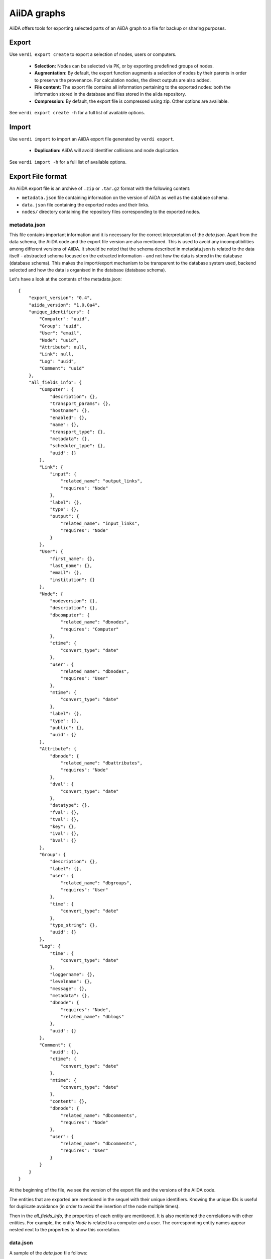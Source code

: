 ============
AiiDA graphs
============

AiiDA offers tools for exporting selected parts of an AiiDA graph to a file for
backup or sharing purposes.

Export
++++++

Use ``verdi export create`` to export a selection of nodes, users or computers.

 * **Selection:** Nodes can be selected via PK, or by exporting predefined
   groups of nodes.
 * **Augmentation:** By default, the export function augments a selection of
   nodes by their parents in order to preserve the provenance.  For calculation
   nodes, the direct outputs are also added.
 * **File content:** The export file contains all information pertaining to the
   exported nodes: both the information stored in the database and files stored
   in the aiida repository.
 * **Compression:**   By default, the export file is compressed using zip.
   Other options are available.

See ``verdi export create -h`` for a full list of available options.


Import
++++++
Use ``verdi import`` to import an AiiDA export file generated by ``verdi export``.

 * **Duplication:** AiiDA will avoid identifier collisions and node duplication.

See ``verdi import -h`` for a full list of available options.

.. _export-file-format:

Export File format
++++++++++++++++++
An AiiDA export file is an archive of ``.zip`` or ``.tar.gz`` format
with the following content:

* ``metadata.json`` file containing information on the version of AiiDA as well as the database schema.
* ``data.json`` file containing the exported nodes and their links.
* ``nodes/`` directory containing the repository files corresponding to the exported nodes.

.. _metadata-json:

metadata.json
-------------
This file contains important information and it is necessary for the correct
interpretation of the *data.json*. Apart from the data schema, the AiiDA code
and the export file version are also mentioned. This is used to avoid any
incompatibilities among different versions of AiiDA. It should be noted that
the schema described in metadata.json is related to the data itself -
abstracted schema focused on the extracted information -  and not how the
data is stored in the database (database schema). This makes the import/export
mechanism to be transparent to the database system used, backend selected and
how the data is organised in the database (database schema).

Let's have a look at the contents of the metadata.json::

    {
        "export_version": "0.4",
        "aiida_version": "1.0.0a4",
        "unique_identifiers": {
            "Computer": "uuid",
            "Group": "uuid",
            "User": "email",
            "Node": "uuid",
            "Attribute": null,
            "Link": null,
            "Log": "uuid",
            "Comment": "uuid"
        },
        "all_fields_info": {
            "Computer": {
                "description": {},
                "transport_params": {},
                "hostname": {},
                "enabled": {},
                "name": {},
                "transport_type": {},
                "metadata": {},
                "scheduler_type": {},
                "uuid": {}
            },
            "Link": {
                "input": {
                    "related_name": "output_links",
                    "requires": "Node"
                },
                "label": {},
                "type": {},
                "output": {
                    "related_name": "input_links",
                    "requires": "Node"
                }
            },
            "User": {
                "first_name": {},
                "last_name": {},
                "email": {},
                "institution": {}
            },
            "Node": {
                "nodeversion": {},
                "description": {},
                "dbcomputer": {
                    "related_name": "dbnodes",
                    "requires": "Computer"
                },
                "ctime": {
                    "convert_type": "date"
                },
                "user": {
                    "related_name": "dbnodes",
                    "requires": "User"
                },
                "mtime": {
                    "convert_type": "date"
                },
                "label": {},
                "type": {},
                "public": {},
                "uuid": {}
            },
            "Attribute": {
                "dbnode": {
                    "related_name": "dbattributes",
                    "requires": "Node"
                },
                "dval": {
                    "convert_type": "date"
                },
                "datatype": {},
                "fval": {},
                "tval": {},
                "key": {},
                "ival": {},
                "bval": {}
            },
            "Group": {
                "description": {},
                "label": {},
                "user": {
                    "related_name": "dbgroups",
                    "requires": "User"
                },
                "time": {
                    "convert_type": "date"
                },
                "type_string": {},
                "uuid": {}
            },
            "Log": {
                "time": {
                    "convert_type": "date"
                },
                "loggername": {},
                "levelname": {},
                "message": {},
                "metadata": {},
                "dbnode": {
                    "requires": "Node",
                    "related_name": "dblogs"
                },
                "uuid": {}
            },
            "Comment": {
                "uuid": {},
                "ctime": {
                    "convert_type": "date"
                },
                "mtime": {
                    "convert_type": "date"
                },
                "content": {},
                "dbnode": {
                    "related_name": "dbcomments",
                    "requires": "Node"
                },
                "user": {
                    "related_name": "dbcomments",
                    "requires": "User"
                }
            }
        }
    }


At the beginning of the file, we see the version of the export file and
the versions of the AiiDA code.

The entities that are exported are mentioned in the sequel with their unique
identifiers. Knowing the unique IDs is useful for duplicate avoidance
(in order to avoid the insertion of the node multiple times).

Then in the *all_fields_info*, the properties of each entity are mentioned. It
is also mentioned the correlations with other entities. For example, the entity
*Node* is related to a computer and a user. The corresponding entity names appear
nested next to the properties to show this correlation.

.. _data-json:

data.json
---------
A sample of the *data.json* file follows::

    {
        "links_uuid": [
            {
                "output": "c208c9da-23b4-4c32-8f99-f9141ab28363",
                "label": "parent_calc_folder",
                "input": "eaaa114d-3d5b-42eb-a269-cf0e7a3a935d"
                "type": "inputlink"
            },
            ...
        ],
        "export_data": {
            "User": {
                "2": {
                    "first_name": "AiiDA",
                    "last_name": "theossrv2",
                    "institution": "EPFL, Lausanne",
                    "email": "aiida@theossrv2.epfl.ch"
                },
                ...
            },
            "Computer": {
                "1": {
                    "name": "theospc14-direct_",
                    "transport_params": "{}",
                    "description": "theospc14 (N. Mounet's PC) with direct scheduler",
                    "hostname": "theospc14.epfl.ch",
                    "enabled": true,
                    "transport_type": "ssh",
                    "metadata": "{\"default_mpiprocs_per_machine\": 8, \"workdir\": \"/scratch/{username}/aiida_run/\", \"append_text\": \"\", \"prepend_text\": \"\", \"mpirun_command\": [\"mpirun\", \"-np\", \"{tot_num_mpiprocs}\"]}",
                    "scheduler_type": "direct",
                    "uuid": "fb7729ff-8254-4bc0-bbec-acbdb573cfe2"
                },
                ...
            },
            "Node": {
                "5921143": {
                    "uuid": "628ba258-ccc1-47bf-bab7-8aee64b563ea",
                    "description": "",
                    "dbcomputer": null,
                    "label": "",
                    "user": 2,
                    "mtime": "2016-08-21T11:55:53.132925",
                    "nodeversion": 1,
                    "type": "data.dict.Dict.",
                    "public": false,
                    "ctime": "2016-08-21T11:55:53.118306"
                },
                "20063": {
                    "uuid": "1024e35e-166b-4104-95f6-c1706df4ce15",
                    "description": "",
                    "dbcomputer": 1,
                    "label": "",
                    "user": 2,
                    "mtime": "2016-02-16T10:33:54.095973",
                    "nodeversion": 16,
                    "type": "calculation.job.codtools.ciffilter.CiffilterCalculation.",
                    "public": false,
                    "ctime": "2015-10-02T20:08:06.628472"
                },
                ...
            },
            "Comment": {
                "1": {
                    "uuid": "8c165836-6ae1-4ae8-8cf1-fb111abc483e",
                    "ctime": "2016-08-21T11:56:05.501162",
                    "mtime": "2016-08-21T11:56:05.501697",
                    "content": "vc-relax calculation with cold smearing",
                    "dbnode": 5921143,
                    "user": 2
                }
                ...
            }
        },
        "groups_uuid": {

        },
        "node_attributes_conversion": {
            "5921143": {
                "CONTROL": {
                    "calculation": null,
                    "restart_mode": null,
                    "max_seconds": null
                },
                "ELECTRONS": {
                    "electron_maxstep": null,
                    "conv_thr": null
                },
                "SYSTEM": {
                    "ecutwfc": null,
                    "input_dft": null,
                    "occupations": null,
                    "degauss": null,
                    "smearing": null,
                    "ecutrho": null
                }
            },
            "20063": {
                "retrieve_list": [
                    null,
                    null,
                    null,
                    null
                ],
                "last_jobinfo": null,
                "scheduler_state": null,
                "parser": null,
                "linkname_retrieved": null,
                "jobresource_params": {
                    "num_machines": null,
                    "num_mpiprocs_per_machine": null,
                    "default_mpiprocs_per_machine": null
                },
                "remote_workdir": null,
                "state": null,
                "max_wallclock_seconds": null,
                "retrieve_singlefile_list": [

                ],
                "scheduler_lastchecktime": "date",
                "job_id": null
            },
            ...
        },
        "node_attributes": {
            "5921143": {
                "CONTROL": {
                    "calculation": "vc-relax",
                    "restart_mode": "from_scratch",
                    "max_seconds": 83808
                },
                "ELECTRONS": {
                    "electron_maxstep": 100,
                    "conv_thr": 3.6e-10
                },
                "SYSTEM": {
                    "ecutwfc": 90.0,
                    "input_dft": "vdw-df2-c09",
                    "occupations": "smearing",
                    "degauss": 0.02,
                    "smearing": "cold",
                    "ecutrho": 1080.0
                }
            },
            "20063": {
                "retrieve_list": [
                    "aiida.out",
                    "aiida.err",
                    "_scheduler-stdout.txt",
                    "_scheduler-stderr.txt"
                ],
                "last_jobinfo": "{\"job_state\": \"DONE\", \"detailedJobinfo\": \"AiiDA MESSAGE: This scheduler does not implement the routine get_detailed_jobinfo to retrieve the information on a job after it has finished.\", \"job_id\": \"13489\"}",
                "scheduler_state": "DONE",
                "parser": "codtools.ciffilter",
                "linkname_retrieved": "retrieved",
                "jobresource_params": {
                    "num_machines": 1,
                    "num_mpiprocs_per_machine": 1,
                    "default_mpiprocs_per_machine": 8
                },
                "remote_workdir": "/scratch/aiida/aiida_run/10/24/e35e-166b-4104-95f6-c1706df4ce15",
                "state": "FINISHED",
                "max_wallclock_seconds": 900,
                "retrieve_singlefile_list": [

                ],
                "scheduler_lastchecktime": "2015-10-02T20:30:36.481951",
                "job_id": "13489"
            "6480111": {
            },
            ...
        }
    }


At the start of the json file the links among the various AiiDA nodes are
stated (*links_uuid* field). For every link the UUID (Universal unique
identifiers) of the connected nodes but also the name of the link is mentioned.

Then the export data follows where for every entity the data appear. It is
worth observing the references between the instances of the various entities.
For example the DbNode with identifier *5921143* belongs to the user with
identifier 2 and was generated by the computer with identifier 1.

The name of the entities is, for the moment, a reference to the model
class of the Django backend. This stands for both backends (Django and
SQLAlchemy) ensuring that the export files are cross-backend compatible.
These names will change in the future to more abstract names.

If any groups are extracted, then they are mentioned in corresponding field
(*groups_uuid*).

Attributes of the extracted nodes, are described in the ending part of the json
file. The identifier of the corresponding node is used as a key for the
attribute. The field *node_attributes_conversion* contains information regarding
the type of the attribute. For example the dates are not inherently supported
by JSON, so it is specified explicitly in the schema if the value of an
attribute is of that specific type. After the *node_attributes_conversion*
the *node_attributes* section follows with the actual values.
